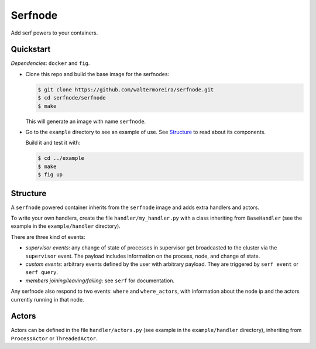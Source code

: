 ==========
 Serfnode
==========

Add serf powers to your containers.


Quickstart
==========

*Dependencies*: ``docker`` and ``fig``.

- Clone this repo and build the base image for the serfnodes:

  .. code-block:: bash

     $ git clone https://github.com/waltermoreira/serfnode.git
     $ cd serfnode/serfnode
     $ make

  This will generate an image with name ``serfnode``.

- Go to the ``example`` directory to see an example of use.  See
  `Structure`_ to read about its components.

  Build it and test it with:

  .. code-block:: bash

     $ cd ../example
     $ make
     $ fig up


Structure
=========

A ``serfnode`` powered container inherits from the ``serfnode`` image
and adds extra handlers and actors.

To write your own handlers, create the file ``handler/my_handler.py``
with a class inheriting from ``BaseHandler`` (see the example in the
``example/handler`` directory).

There are three kind of events:

- *supervisor events*: any change of state of processes in supervisor
  get broadcasted to the cluster via the ``supervisor`` event.  The
  payload includes information on the process, node, and change of
  state.

- *custom events*: arbitrary events defined by the user with arbitrary
  payload.  They are triggered by ``serf event`` or ``serf query``.

- *members joining/leaving/failing*: see ``serf`` for documentation.

Any serfnode also respond to two events: ``where`` and
``where_actors``, with information about the node ip and the actors
currently running in that node.


Actors
======

Actors can be defined in the file ``handler/actors.py`` (see example
in the ``example/handler`` directory), inheriting from
``ProcessActor`` or ``ThreadedActor``.
